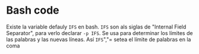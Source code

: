 * Bash code
Existe la variable defauly =IFS= en bash. =IFS= son als siglas de "Internal Field Separator", para verlo declarar =-p IFS=. Se usa para determinar los límites de las palabras y las nuevas líneas. Así =IFS=","= setea el límite de palabras en la coma
